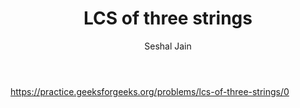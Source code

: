 #+TITLE: LCS of three strings
#+AUTHOR: Seshal Jain
#+TAGS[]: dp
https://practice.geeksforgeeks.org/problems/lcs-of-three-strings/0
